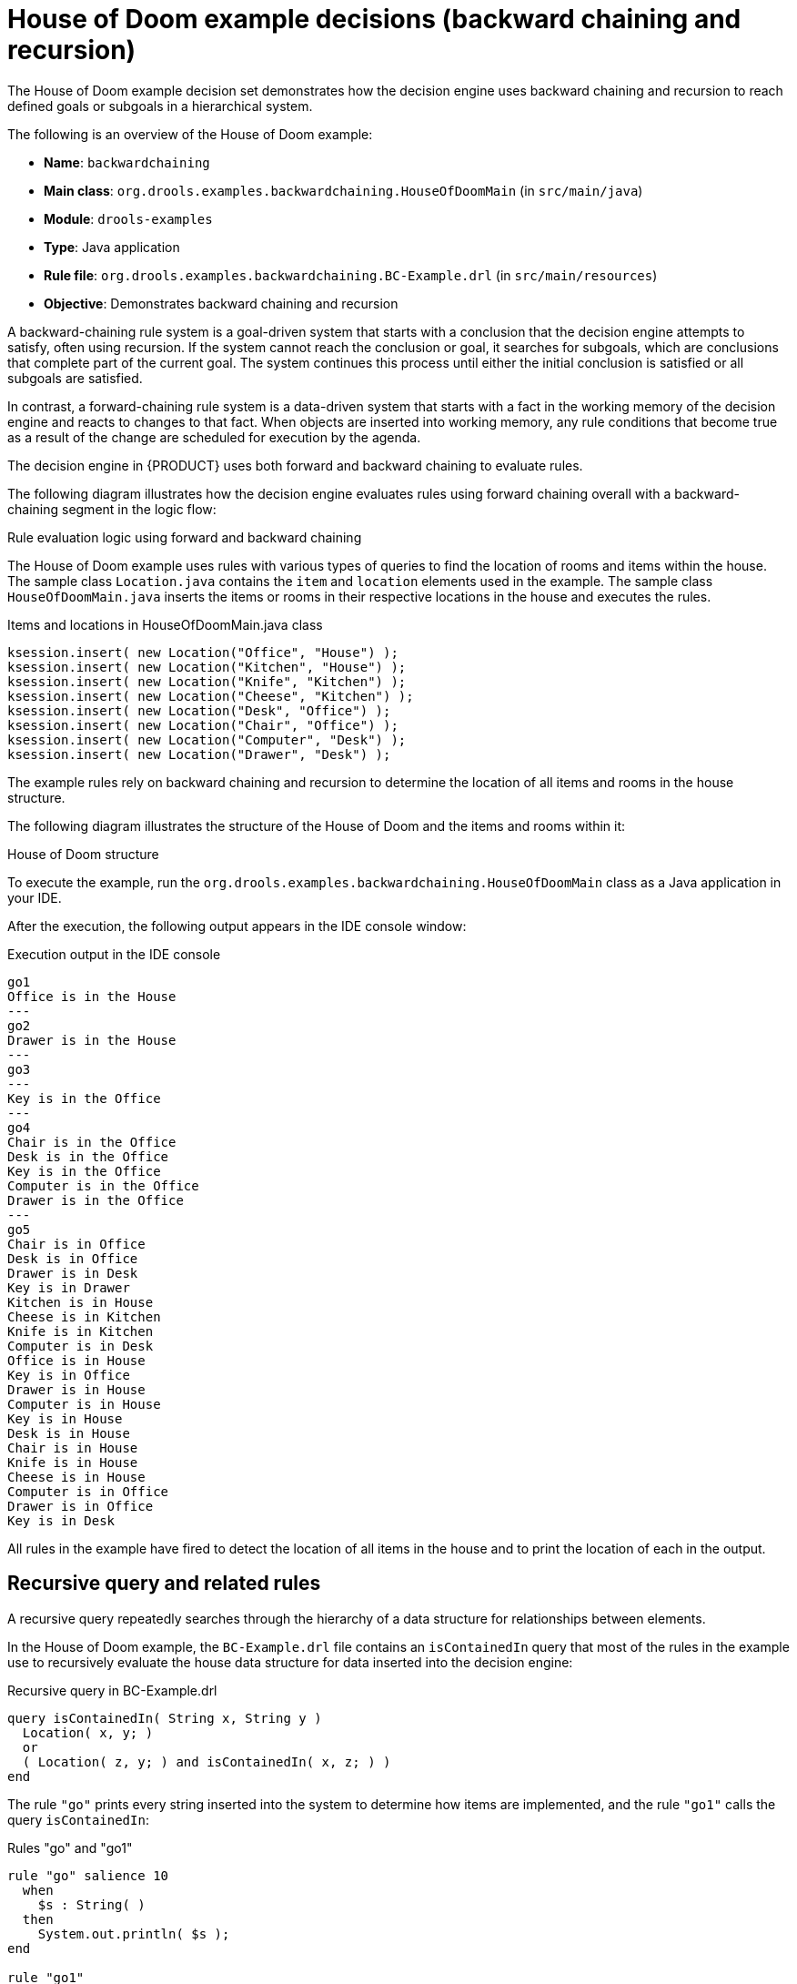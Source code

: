 [id='decision-examples-doom-ref_{context}']
= House of Doom example decisions (backward chaining and recursion)

The House of Doom example decision set demonstrates how the decision engine uses backward chaining and recursion to reach defined goals or subgoals in a hierarchical system.

The following is an overview of the House of Doom example:

* *Name*: `backwardchaining`
* *Main class*: `org.drools.examples.backwardchaining.HouseOfDoomMain` (in `src/main/java`)
* *Module*: `drools-examples`
* *Type*: Java application
* *Rule file*: `org.drools.examples.backwardchaining.BC-Example.drl` (in `src/main/resources`)
* *Objective*: Demonstrates backward chaining and recursion

A backward-chaining rule system is a goal-driven system that starts with a conclusion that the decision engine attempts to satisfy, often using recursion. If the system cannot reach the conclusion or goal, it searches for subgoals, which are conclusions that complete part of the current goal. The system continues this process until either the initial conclusion is satisfied or all subgoals are satisfied.

In contrast, a forward-chaining rule system is a data-driven system that starts with a fact in the working memory of the decision engine and reacts to changes to that fact. When objects are inserted into working memory, any rule conditions that become true as a result of the change are scheduled for execution by the agenda.

The decision engine in {PRODUCT} uses both forward and backward chaining to evaluate rules.

The following diagram illustrates how the decision engine evaluates rules using forward chaining overall with a backward-chaining segment in the logic flow:

.Rule evaluation logic using forward and backward chaining
ifdef::DROOLS,JBPM,OP[]
image::Examples/BackwardChaining/RuleEvaluation.png[align="center"]
endif::[]
ifdef::DM,PAM[]
image::Examples/BackwardChaining/RuleEvaluation_Enterprise.png[align="center"]
endif::[]

The House of Doom example uses rules with various types of queries to find the location of rooms and items within the house. The sample class `Location.java` contains the `item` and `location` elements used in the example. The sample class `HouseOfDoomMain.java` inserts the items or rooms in their respective locations in the house and executes the rules.

.Items and locations in HouseOfDoomMain.java class
[source,java]
----
ksession.insert( new Location("Office", "House") );
ksession.insert( new Location("Kitchen", "House") );
ksession.insert( new Location("Knife", "Kitchen") );
ksession.insert( new Location("Cheese", "Kitchen") );
ksession.insert( new Location("Desk", "Office") );
ksession.insert( new Location("Chair", "Office") );
ksession.insert( new Location("Computer", "Desk") );
ksession.insert( new Location("Drawer", "Desk") );
----

The example rules rely on backward chaining and recursion to determine the location of all items and rooms in the house structure.

The following diagram illustrates the structure of the House of Doom and the items and rooms within it:

.House of Doom structure
ifdef::DROOLS,JBPM,OP[]
image::Examples/BackwardChaining/TransitiveReasoning.png[align="center"]
endif::[]
ifdef::DM,PAM[]
image::Examples/BackwardChaining/TransitiveReasoning_Enterprise.png[align="center"]
endif::[]


To execute the example, run the `org.drools.examples.backwardchaining.HouseOfDoomMain` class as a Java application in your IDE.

After the execution, the following output appears in the IDE console window:

.Execution output in the IDE console
[source]
----
go1
Office is in the House
---
go2
Drawer is in the House
---
go3
---
Key is in the Office
---
go4
Chair is in the Office
Desk is in the Office
Key is in the Office
Computer is in the Office
Drawer is in the Office
---
go5
Chair is in Office
Desk is in Office
Drawer is in Desk
Key is in Drawer
Kitchen is in House
Cheese is in Kitchen
Knife is in Kitchen
Computer is in Desk
Office is in House
Key is in Office
Drawer is in House
Computer is in House
Key is in House
Desk is in House
Chair is in House
Knife is in House
Cheese is in House
Computer is in Office
Drawer is in Office
Key is in Desk
----

All rules in the example have fired to detect the location of all items in the house and to print the location of each in the output.

[discrete]
== Recursive query and related rules

A recursive query repeatedly searches through the hierarchy of a data structure for relationships between elements.

In the House of Doom example, the `BC-Example.drl` file contains an `isContainedIn` query that most of the rules in the example use to recursively evaluate the house data structure for data inserted into the decision engine:

.Recursive query in BC-Example.drl
[source]
----
query isContainedIn( String x, String y )
  Location( x, y; )
  or
  ( Location( z, y; ) and isContainedIn( x, z; ) )
end
----

The rule `"go"` prints every string inserted into the system to determine how items are implemented, and the rule `"go1"` calls the query `isContainedIn`:

.Rules "go" and "go1"
[source]
----
rule "go" salience 10
  when
    $s : String( )
  then
    System.out.println( $s );
end

rule "go1"
  when
    String( this == "go1" )
    isContainedIn("Office", "House"; )
  then
    System.out.println( "Office is in the House" );
end
----

The example inserts the `"go1"` string into the engine and activates the `"go1"` rule to detect that item `Office` is in the location `House`:

.Insert string and fire rules
[source]
----
ksession.insert( "go1" );
ksession.fireAllRules();
----

.Rule "go1" output in the IDE console
[source]
----
go1
Office is in the House
----

[discrete]
== Transitive closure rule

Transitive closure is a relationship between an element contained in a parent element that is multiple levels higher in a hierarchical structure.

The rule `"go2"` identifies the transitive closure relationship of the `Drawer` and the `House`: The `Drawer` is in the `Desk` in the `Office` in the `House`.

[source]
----
rule "go2"
  when
    String( this == "go2" )
    isContainedIn("Drawer", "House"; )
  then
    System.out.println( "Drawer is in the House" );
end
----

The example inserts the `"go2"` string into the engine and activates the `"go2"` rule to detect that item `Drawer` is ultimately within the location `House`:

.Insert string and fire rules
[source]
----
ksession.insert( "go2" );
ksession.fireAllRules();
----

.Rule "go2" output in the IDE console
[source]
----
go2
Drawer is in the House
----

The engine determines this outcome based on the following logic:

. The query recursively searches through several levels in the house to detect the transitive closure between `Drawer` and `House`.
. Instead of using `Location( x, y; )`, the query uses the value of `(z, y; )` because `Drawer` is not directly in `House`.
. The `z` argument is currently unbound, which means it has no value and returns everything that is in the argument.
. The `y` argument is currently bound to `House`, so `z` returns `Office` and `Kitchen`.
. The query gathers information from the `Office` and checks recursively if the `Drawer` is in the `Office`. The query line `isContainedIn( x, z; )` is called for these parameters.
. No instance of `Drawer` exists directly in `Office`, so no match is found.
. With `z` unbound, the query returns data within the `Office` and determines that *z == Desk*.
+
[source]
----
isContainedIn(x==drawer, z==desk)
----
. The `isContainedIn` query recursively searches three times, and on the third time, the query detects an instance of `Drawer` in `Desk`.
+
[source]
----
Location(x==drawer, y==desk)
----
. After this match on the first location, the query recursively searches back up the structure to determine that the `Drawer` is in the `Desk`, the `Desk` is in the `Office`, and the `Office` is in the `House`. Therefore, the `Drawer` is in the `House` and the rule is satisfied.

[discrete]
== Reactive query rule

A reactive query searches through the hierarchy of a data structure for relationships between elements and is dynamically updated when elements in the structure are modified.

The rule `"go3"` functions as a reactive query that detects if a new item `Key` ever becomes present in the `Office` by transitive closure: A `Key` in the `Drawer` in the `Office`.

.Rule "go3"
[source]
----
rule "go3"
  when
    String( this == "go3" )
    isContainedIn("Key", "Office"; )
  then
    System.out.println( "Key is in the Office" );
end
----

The example inserts the `"go3"` string into the engine and activates the `"go3"` rule. Initially, this rule is not satisfied because no item `Key` exists in the house structure, so the rule produces no output.

.Insert string and fire rules
[source]
----
ksession.insert( "go3" );
ksession.fireAllRules();
----

.Rule "go3" output in the IDE console (unsatisfied)
[source]
----
go3
----

The example then inserts a new item `Key` in the location `Drawer`, which is in `Office`. This change satisfies the transitive closure in the `"go3"` rule and the output is populated accordingly.

.Insert new item location and fire rules
[source]
----
ksession.insert( new Location("Key", "Drawer") );
ksession.fireAllRules();
----

.Rule "go3" output in the IDE console (satisfied)
[source]
----
Key is in the Office
----

This change also adds another level in the structure that the query includes in subsequent recursive searches.

[discrete]
== Queries with unbound arguments in rules

A query with one or more unbound arguments returns all undefined (unbound) items within a defined (bound) argument of the query. If all arguments in a query are unbound, then the query returns all items within the scope of the query.

The rule `"go4"` uses an unbound argument `thing` to search for all items within the bound argument `Office`, instead of using a bound argument to search for a specific item in the `Office`:

.Rule "go4"
[source]
----
rule "go4"
  when
    String( this == "go4" )
    isContainedIn(thing, "Office"; )
  then
    System.out.println( thing + "is in the Office" );
end
----

The example inserts the `"go4"` string into the engine and activates the `"go4"` rule to return all items in the `Office`:

.Insert string and fire rules
[source]
----
ksession.insert( "go4" );
ksession.fireAllRules();
----

.Rule "go4" output in the IDE console
[source]
----
go4
Chair is in the Office
Desk is in the Office
Key is in the Office
Computer is in the Office
Drawer is in the Office
----

The rule `"go5"` uses both unbound arguments `thing` and `location` to search for all items and their locations in the entire `House` data structure:

.Rule "go5"
[source]
----
rule "go5"
  when
    String( this == "go5" )
    isContainedIn(thing, location; )
  then
    System.out.println(thing + " is in " + location );
end
----

The example inserts the `"go5"` string into the engine and activates the `"go5"` rule to return all items and their locations in the `House` data structure:

.Insert string and fire rules
[source]
----
ksession.insert( "go5" );
ksession.fireAllRules();
----

.Rule "go5" output in the IDE console
[source]
----
go5
Chair is in Office
Desk is in Office
Drawer is in Desk
Key is in Drawer
Kitchen is in House
Cheese is in Kitchen
Knife is in Kitchen
Computer is in Desk
Office is in House
Key is in Office
Drawer is in House
Computer is in House
Key is in House
Desk is in House
Chair is in House
Knife is in House
Cheese is in House
Computer is in Office
Drawer is in Office
Key is in Desk
----
